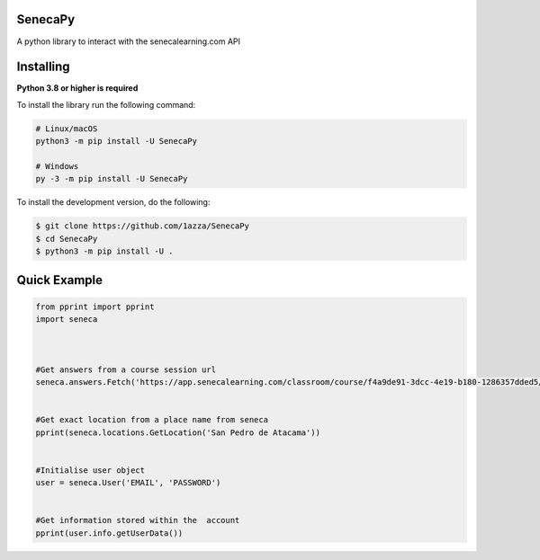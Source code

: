 SenecaPy
--------
A python library to interact with the senecalearning.com API

.. image:: https://im2.ezgif.com/tmp/ezgif-2-10231577f7.gif

Installing
----------

**Python 3.8 or higher is required**

To install the library run the following command:

.. code:: sh

    # Linux/macOS
    python3 -m pip install -U SenecaPy

    # Windows
    py -3 -m pip install -U SenecaPy


To install the development version, do the following:

.. code:: sh

    $ git clone https://github.com/1azza/SenecaPy
    $ cd SenecaPy
    $ python3 -m pip install -U .



Quick Example
-------------

.. code:: py

    from pprint import pprint
    import seneca



    #Get answers from a course session url
    seneca.answers.Fetch('https://app.senecalearning.com/classroom/course/f4a9de91-3dcc-4e19-b180-1286357dded5/section/2d349e50-8362-4aba-b189-6f376c86b577/session')


    #Get exact location from a place name from seneca
    pprint(seneca.locations.GetLocation('San Pedro de Atacama'))


    #Initialise user object
    user = seneca.User('EMAIL', 'PASSWORD')


    #Get information stored within the  account
    pprint(user.info.getUserData())







  
